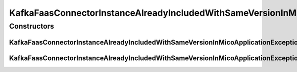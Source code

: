 KafkaFaasConnectorInstanceAlreadyIncludedWithSameVersionInMicoApplicationException
==================================================================================

.. java:package:: io.github.ust.mico.core.exception
   :noindex:

.. java:type:: public class KafkaFaasConnectorInstanceAlreadyIncludedWithSameVersionInMicoApplicationException extends Exception

Constructors
------------
KafkaFaasConnectorInstanceAlreadyIncludedWithSameVersionInMicoApplicationException
^^^^^^^^^^^^^^^^^^^^^^^^^^^^^^^^^^^^^^^^^^^^^^^^^^^^^^^^^^^^^^^^^^^^^^^^^^^^^^^^^^

.. java:constructor:: public KafkaFaasConnectorInstanceAlreadyIncludedWithSameVersionInMicoApplicationException(String applicationShortName, String applicationVersion, String instanceId, String version)
   :outertype: KafkaFaasConnectorInstanceAlreadyIncludedWithSameVersionInMicoApplicationException

KafkaFaasConnectorInstanceAlreadyIncludedWithSameVersionInMicoApplicationException
^^^^^^^^^^^^^^^^^^^^^^^^^^^^^^^^^^^^^^^^^^^^^^^^^^^^^^^^^^^^^^^^^^^^^^^^^^^^^^^^^^

.. java:constructor:: public KafkaFaasConnectorInstanceAlreadyIncludedWithSameVersionInMicoApplicationException()
   :outertype: KafkaFaasConnectorInstanceAlreadyIncludedWithSameVersionInMicoApplicationException

